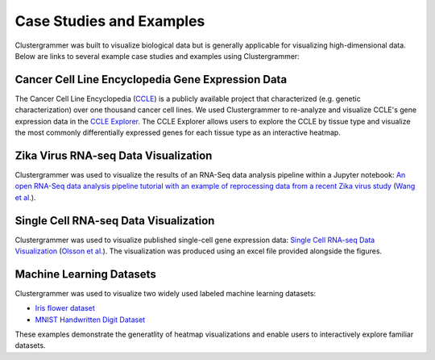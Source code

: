 .. _case_studies:

Case Studies and Examples
-------------------------
Clustergrammer was built to visualize biological data but is generally applicable for visualizing high-dimensional data. Below are links to several example case studies and examples using Clustergrammer:

Cancer Cell Line Encyclopedia Gene Expression Data
==================================================
The Cancer Cell Line Encyclopedia (`CCLE`_) is a publicly available project that characterized (e.g. genetic characterization) over one thousand cancer cell lines. We used Clustergrammer to re-analyze and visualize CCLE's gene expression data in the `CCLE Explorer`_. The CCLE Explorer allows users to explore the CCLE by tissue type and visualize the most commonly differentially expressed genes for each tissue type as an interactive heatmap.

Zika Virus RNA-seq Data Visualization
=====================================
Clustergrammer was used to visualize the results of an RNA-Seq data analysis pipeline within a Jupyter notebook: `An open RNA-Seq data analysis pipeline tutorial with an example of reprocessing data from a recent Zika virus study`_ (`Wang et al.`_).

Single Cell RNA-seq Data Visualization
======================================
Clustergrammer was used to visualize published single-cell gene expression data: `Single Cell RNA-seq Data Visualization`_ (`Olsson et al.`_). The visualization was produced using an excel file provided alongside the figures.

Machine Learning Datasets
=========================
Clustergrammer was used to visualize two widely used labeled machine learning datasets:

- `Iris flower dataset`_
- `MNIST Handwritten Digit Dataset`_

These examples demonstrate the generatlity of heatmap visualizations and enable users to interactively explore familiar datasets.

.. _`CCLE Explorer`: http://amp.pharm.mssm.edu/clustergrammer/CCLE/
.. _`An open RNA-Seq data analysis pipeline tutorial with an example of reprocessing data from a recent Zika virus study`: http://nbviewer.jupyter.org/github/maayanlab/Zika-RNAseq-Pipeline/blob/master/Zika.ipynb
.. _`Iris flower dataset`: http://nbviewer.jupyter.org/github/MaayanLab/iris_clustergrammer_visualization/blob/master/Iris%20Dataset.ipynb
.. _`MNIST Handwritten Digit Dataset`: https://maayanlab.github.io/MNIST_heatmaps/
.. _`Single Cell RNA-seq Data Visualization`: http://nbviewer.jupyter.org/github/MaayanLab/single_cell_RNAseq_Visualization/blob/master/Single%20Cell%20RNAseq%20Visualization%20Example.ipynb
.. _`CCLE`: https://portals.broadinstitute.org/ccle/home
.. _`Wang et al.`: https://f1000research.com/articles/5-1574/v1
.. _`Olsson et al.`: http://www.nature.com/nature/journal/v537/n7622/full/nature19348.html